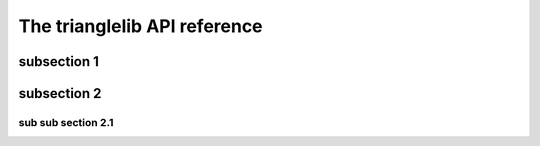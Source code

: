 The trianglelib API reference
=============================


subsection 1
------------

subsection 2
------------

sub sub section 2.1
*******************